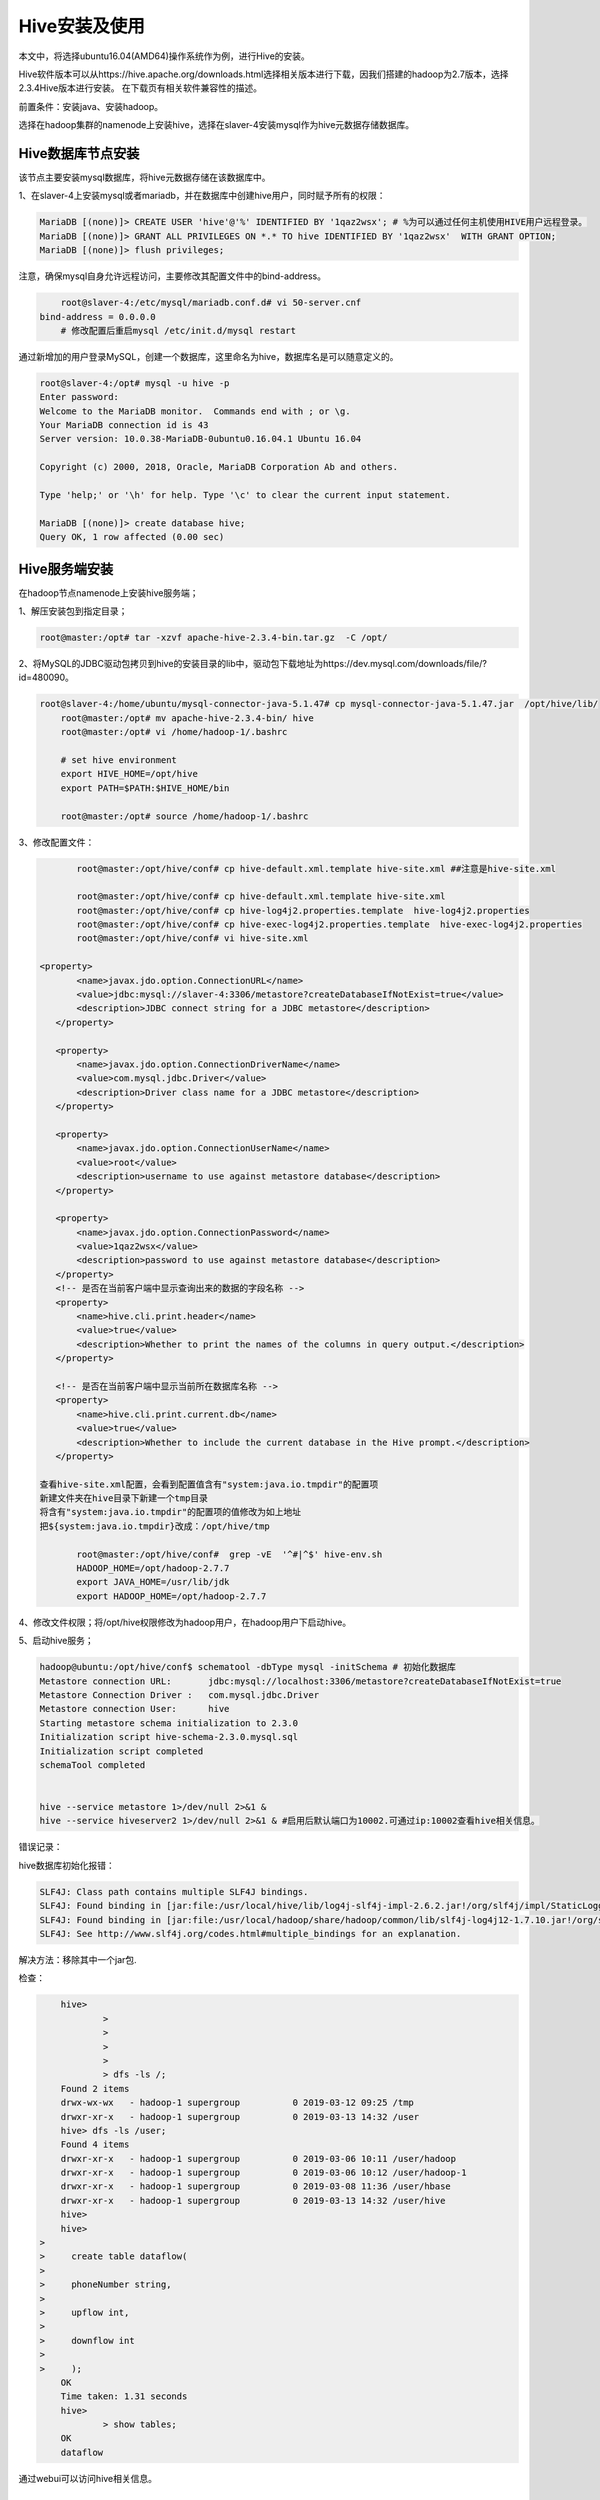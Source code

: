 Hive安装及使用
~~~~~~~~~~~~~~

本文中，将选择ubuntu16.04(AMD64)操作系统作为例，进行Hive的安装。

Hive软件版本可以从https://hive.apache.org/downloads.html选择相关版本进行下载，因我们搭建的hadoop为2.7版本，选择2.3.4Hive版本进行安装。
在下载页有相关软件兼容性的描述。

前置条件：安装java、安装hadoop。

选择在hadoop集群的namenode上安装hive，选择在slaver-4安装mysql作为hive元数据存储数据库。

Hive数据库节点安装
------------------

该节点主要安装mysql数据库，将hive元数据存储在该数据库中。

1、在slaver-4上安装mysql或者mariadb，并在数据库中创建hive用户，同时赋予所有的权限：

.. code-block:: console

	MariaDB [(none)]> CREATE USER 'hive'@'%' IDENTIFIED BY '1qaz2wsx'; # %为可以通过任何主机使用HIVE用户远程登录。
	MariaDB [(none)]> GRANT ALL PRIVILEGES ON *.* TO hive IDENTIFIED BY '1qaz2wsx'  WITH GRANT OPTION;
	MariaDB [(none)]> flush privileges;

.. end

注意，确保mysql自身允许远程访问，主要修改其配置文件中的bind-address。

.. code-block:: console

	root@slaver-4:/etc/mysql/mariadb.conf.d# vi 50-server.cnf
    bind-address = 0.0.0.0  
	# 修改配置后重启mysql /etc/init.d/mysql restart
	
.. end

通过新增加的用户登录MySQL，创建一个数据库，这里命名为hive，数据库名是可以随意定义的。

.. code-block:: console

	root@slaver-4:/opt# mysql -u hive -p
	Enter password: 
	Welcome to the MariaDB monitor.  Commands end with ; or \g.
	Your MariaDB connection id is 43
	Server version: 10.0.38-MariaDB-0ubuntu0.16.04.1 Ubuntu 16.04

	Copyright (c) 2000, 2018, Oracle, MariaDB Corporation Ab and others.

	Type 'help;' or '\h' for help. Type '\c' to clear the current input statement.

	MariaDB [(none)]> create database hive;
	Query OK, 1 row affected (0.00 sec)

.. end


Hive服务端安装
--------------

在hadoop节点namenode上安装hive服务端；

1、解压安装包到指定目录；

.. code-block:: console

	root@master:/opt# tar -xzvf apache-hive-2.3.4-bin.tar.gz  -C /opt/
	
.. end
	
2、将MySQL的JDBC驱动包拷贝到hive的安装目录的lib中，驱动包下载地址为https://dev.mysql.com/downloads/file/?id=480090。

.. code-block:: console

    root@slaver-4:/home/ubuntu/mysql-connector-java-5.1.47# cp mysql-connector-java-5.1.47.jar  /opt/hive/lib/
	root@master:/opt# mv apache-hive-2.3.4-bin/ hive
	root@master:/opt# vi /home/hadoop-1/.bashrc 

	# set hive environment 
	export HIVE_HOME=/opt/hive
	export PATH=$PATH:$HIVE_HOME/bin
	
	root@master:/opt# source /home/hadoop-1/.bashrc 

.. end

3、修改配置文件：

.. code-block:: console

	root@master:/opt/hive/conf# cp hive-default.xml.template hive-site.xml ##注意是hive-site.xml

	root@master:/opt/hive/conf# cp hive-default.xml.template hive-site.xml
	root@master:/opt/hive/conf# cp hive-log4j2.properties.template  hive-log4j2.properties
	root@master:/opt/hive/conf# cp hive-exec-log4j2.properties.template  hive-exec-log4j2.properties
	root@master:/opt/hive/conf# vi hive-site.xml

 <property>
        <name>javax.jdo.option.ConnectionURL</name>
        <value>jdbc:mysql://slaver-4:3306/metastore?createDatabaseIfNotExist=true</value>
        <description>JDBC connect string for a JDBC metastore</description>
    </property>

    <property>
        <name>javax.jdo.option.ConnectionDriverName</name>
        <value>com.mysql.jdbc.Driver</value>
        <description>Driver class name for a JDBC metastore</description>
    </property>

    <property>
        <name>javax.jdo.option.ConnectionUserName</name>
        <value>root</value>
        <description>username to use against metastore database</description>
    </property>

    <property>
        <name>javax.jdo.option.ConnectionPassword</name>
        <value>1qaz2wsx</value>
        <description>password to use against metastore database</description>
    </property>
    <!-- 是否在当前客户端中显示查询出来的数据的字段名称 -->
    <property>
        <name>hive.cli.print.header</name>
        <value>true</value>
        <description>Whether to print the names of the columns in query output.</description>
    </property>

    <!-- 是否在当前客户端中显示当前所在数据库名称 -->
    <property>
        <name>hive.cli.print.current.db</name>
        <value>true</value>
        <description>Whether to include the current database in the Hive prompt.</description>
    </property>

 查看hive-site.xml配置，会看到配置值含有"system:java.io.tmpdir"的配置项
 新建文件夹在hive目录下新建一个tmp目录
 将含有"system:java.io.tmpdir"的配置项的值修改为如上地址
 把${system:java.io.tmpdir}改成：/opt/hive/tmp

	root@master:/opt/hive/conf#  grep -vE  '^#|^$' hive-env.sh
	HADOOP_HOME=/opt/hadoop-2.7.7
	export JAVA_HOME=/usr/lib/jdk
	export HADOOP_HOME=/opt/hadoop-2.7.7	

.. end

4、修改文件权限；将/opt/hive权限修改为hadoop用户，在hadoop用户下启动hive。

5、启动hive服务；

.. code-block:: console

 hadoop@ubuntu:/opt/hive/conf$ schematool -dbType mysql -initSchema # 初始化数据库
 Metastore connection URL:	 jdbc:mysql://localhost:3306/metastore?createDatabaseIfNotExist=true
 Metastore Connection Driver :	 com.mysql.jdbc.Driver
 Metastore connection User:	 hive
 Starting metastore schema initialization to 2.3.0
 Initialization script hive-schema-2.3.0.mysql.sql
 Initialization script completed
 schemaTool completed


 hive --service metastore 1>/dev/null 2>&1 &
 hive --service hiveserver2 1>/dev/null 2>&1 & #启用后默认端口为10002.可通过ip:10002查看hive相关信息。

.. end

错误记录：

hive数据库初始化报错：

.. code-block:: console

	SLF4J: Class path contains multiple SLF4J bindings.
	SLF4J: Found binding in [jar:file:/usr/local/hive/lib/log4j-slf4j-impl-2.6.2.jar!/org/slf4j/impl/StaticLoggerBinder.class]
	SLF4J: Found binding in [jar:file:/usr/local/hadoop/share/hadoop/common/lib/slf4j-log4j12-1.7.10.jar!/org/slf4j/impl/StaticLoggerBinder.class]
	SLF4J: See http://www.slf4j.org/codes.html#multiple_bindings for an explanation.

.. end
	
解决方法：移除其中一个jar包.

检查：

.. code-block:: console

	hive> 
		> 
		> 
		> 
		> 
		> dfs -ls /;
	Found 2 items
	drwx-wx-wx   - hadoop-1 supergroup          0 2019-03-12 09:25 /tmp
	drwxr-xr-x   - hadoop-1 supergroup          0 2019-03-13 14:32 /user
	hive> dfs -ls /user;
	Found 4 items
	drwxr-xr-x   - hadoop-1 supergroup          0 2019-03-06 10:11 /user/hadoop
	drwxr-xr-x   - hadoop-1 supergroup          0 2019-03-06 10:12 /user/hadoop-1
	drwxr-xr-x   - hadoop-1 supergroup          0 2019-03-08 11:36 /user/hbase
	drwxr-xr-x   - hadoop-1 supergroup          0 2019-03-13 14:32 /user/hive
	hive>
	hive> 
    > 
    >     create table dataflow(
    > 
    >     phoneNumber string,
    > 
    >     upflow int,
    > 
    >     downflow int
    > 
    >     );
	OK
	Time taken: 1.31 seconds
	hive> 
		> show tables;
	OK
	dataflow

.. end

通过webui可以访问hive相关信息。


.. figure:: image/hivewebui.png
   :width: 80%
   :align: center
   :alt: hivewebui




Hive on Spark
-------------

Hive on Spark.前置条件 hive spark hadoop 正常运行.

HIVE version 2.3.4
Spark version 2.4.0
Spark 启动: ./start-all.sh  && ./start-slave.sh spark://ubuntu:7077

HIVE 默认计算引擎为mr,如果修改为spark则按照如下方式配置即可：

1 修改hive-site.xml配置如下：


.. code-block:: console

	<property>
	   <name>spark.home</name>
	   <value>/opt/spark</value>
	  </property>
	  <property>
	  <name>spark.yarn.jars</name>
	  <value>hdfs://192.168.121.128:9000/spark-jars/* </value>
	</property>

	<property>
	    <name>hive.execution.engine</name>
	    <value>spark</value>
	    <description>
	      Expects one of [mr, tez, spark].
	      Chooses execution engine. Options are: mr (Map reduce, default), tez, spark. While MR
	      remains the default engine for historical reasons, it is itself a historical engine
	      and is deprecated in Hive 2 line. It may be removed without further warning.
	    </description>
	  </property>

.. end

2 将spark相关jar包按照配置中spark.yarn.jars信息，传输到hdfs指定目录下.

.. code-block:: console

 # hdfs dfs -mkdir /spark-jars
 # hdfs dfs -put /opt/spark/jars/* .jar /spark-jars
 # 

.. end

3 将spark 相关的jar包软链接到hive lib下.

.. code-block:: console


   	hadoop@ubuntu:/opt/hive/lib$ history|grep ln
        1309  ln -s /opt/spark/jars/scala-library-2.12.7.jar .
        1310  ln -s /opt/spark/jars/spark-core_2.12-2.4.0.jar .
        1311  ln -s /opt/spark/jars/spark-network-common_2.12-2.4.0.jar .

.. end

4 调整yarn-site.xml文件配置.



.. code-block:: console

	<property>
	    <name>yarn.nodemanager.vmem-check-enabled</name>
		<value>false</value>
	    <description>Whether virtual memory limits will be enforced for containers</description>
	    </property>
	   <property>
	       <name>yarn.nodemanager.vmem-pmem-ratio</name>
	    <value>4</value>
	    <description>Ratio between virtual memory to physical memory when setting memory limits for containers</description>
	</property>

.. end

5 重启hive,做count运算验证。

.. code-block:: console

	hadoop@ubuntu:/opt/hive/bin$ ./beeline 
	Beeline version 2.3.4 by Apache Hive
	beeline> !connect jdbc:hive2://192.168.121.128:10000
	Transaction isolation: TRANSACTION_REPEATABLE_READ
	0: jdbc:hive2://192.168.121.128:10000> select count (*) from zhaoyuanjie;
	+------+
	| _c0  |
	+------+
	| 0    |
	+------+
	1 row selected (0.23 seconds)
	0: jdbc:hive2://192.168.121.128:10000> select count (*) from tongchenginfo;
	+-------+
	|  _c0  |
	+-------+
	| 3519  |
	+-------+
	1 row selected (28.308 seconds)

.. end

通过 http://ip:8088 查看日志信息.


.. figure:: image/hive-spark-log.PNG
   :width: 80%
   :align: center
   :alt: hive-spark-log

 
.. figure:: image/yarn-task.PNG
   :width: 80%
   :align: center
   :alt: yarn-task

参考文献：https://www.itread01.com/content/1532926928.html


